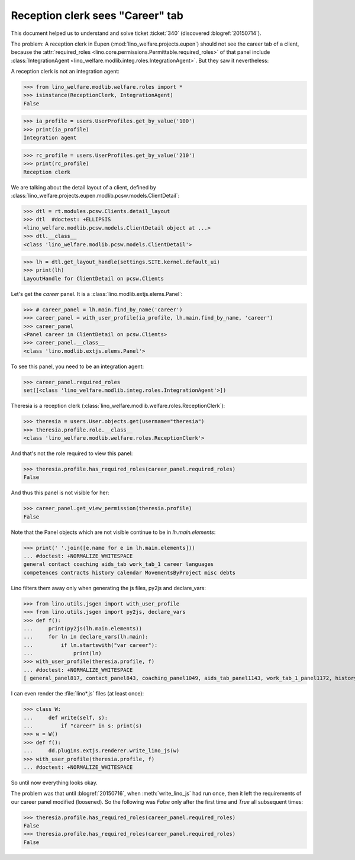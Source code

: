 .. _welfare.tested.20150715:

====================================
Reception clerk sees "Career" tab
====================================

.. How to test only this document:

    $ python setup.py test -s tests.DocsTests.test_20150715
    
    doctest init:

    >>> from __future__ import print_function
    >>> from lino import startup
    >>> startup('lino_welfare.projects.std.settings.doctests')
    >>> from lino.utils.xmlgen.html import E
    >>> from lino.api.doctest import *
    >>> from lino.api import rt
    >>> from lino.utils.jsgen import with_user_profile

This document helped us to understand and solve ticket :ticket:`340`
(discovered :blogref:`20150714`).

The problem: A reception clerk in Eupen
(:mod:`lino_welfare.projects.eupen`) should not see the career tab of
a client, because the :attr:`required_roles
<lino.core.permissions.Permittable.required_roles>` of that panel
include :class:`IntegrationAgent
<lino_welfare.modlib.integ.roles.IntegrationAgent>`.  But they saw it
nevertheless:

.. image:: 20150715.png

A reception clerk is not an integration agent:

>>> from lino_welfare.modlib.welfare.roles import *
>>> isinstance(ReceptionClerk, IntegrationAgent)
False

>>> ia_profile = users.UserProfiles.get_by_value('100')
>>> print(ia_profile)
Integration agent

>>> rc_profile = users.UserProfiles.get_by_value('210')
>>> print(rc_profile)
Reception clerk


We are talking about the detail layout of a client, defined by
:class:`lino_welfare.projects.eupen.modlib.pcsw.models.ClientDetail`:

>>> dtl = rt.modules.pcsw.Clients.detail_layout
>>> dtl  #doctest: +ELLIPSIS
<lino_welfare.modlib.pcsw.models.ClientDetail object at ...>
>>> dtl.__class__
<class 'lino_welfare.modlib.pcsw.models.ClientDetail'>

>>> lh = dtl.get_layout_handle(settings.SITE.kernel.default_ui)
>>> print(lh)
LayoutHandle for ClientDetail on pcsw.Clients

Let's get the `career` panel. It is a
:class:`lino.modlib.extjs.elems.Panel`:

>>> # career_panel = lh.main.find_by_name('career')
>>> career_panel = with_user_profile(ia_profile, lh.main.find_by_name, 'career')
>>> career_panel
<Panel career in ClientDetail on pcsw.Clients>
>>> career_panel.__class__
<class 'lino.modlib.extjs.elems.Panel'>

To see this panel, you need to be an integration agent:

>>> career_panel.required_roles
set([<class 'lino_welfare.modlib.integ.roles.IntegrationAgent'>])

Theresia is a reception clerk
(:class:`lino_welfare.modlib.welfare.roles.ReceptionClerk`):

>>> theresia = users.User.objects.get(username="theresia")
>>> theresia.profile.role.__class__
<class 'lino_welfare.modlib.welfare.roles.ReceptionClerk'>

And that's not the role required to view this panel:

>>> theresia.profile.has_required_roles(career_panel.required_roles)
False

And thus this panel is not visible for her:

>>> career_panel.get_view_permission(theresia.profile)
False

Note that the Panel objects which are not visible continue to be in
`lh.main.elements`:

>>> print(' '.join([e.name for e in lh.main.elements]))
... #doctest: +NORMALIZE_WHITESPACE
general contact coaching aids_tab work_tab_1 career languages 
competences contracts history calendar MovementsByProject misc debts

Lino filters them away only when generating the js files, py2js and
declare_vars:

>>> from lino.utils.jsgen import with_user_profile
>>> from lino.utils.jsgen import py2js, declare_vars
>>> def f():
...     print(py2js(lh.main.elements))
...     for ln in declare_vars(lh.main):
...         if ln.startswith("var career"):
...             print(ln)
>>> with_user_profile(theresia.profile, f)
... #doctest: +NORMALIZE_WHITESPACE
[ general_panel817, contact_panel843, coaching_panel1049, aids_tab_panel1143, work_tab_1_panel1172, history_panel1859 ]

.. before 20160530: [ general_panel795, contact_panel821, coaching_panel1027, aids_tab_panel1121, work_tab_1_panel1150, history_panel1837 ]

I can even render the :file:`lino*.js` files (at least once):

>>> class W:
...     def write(self, s):
...         if "career" in s: print(s)
>>> w = W()
>>> def f():
...     dd.plugins.extjs.renderer.write_lino_js(w)
>>> with_user_profile(theresia.profile, f)
... #doctest: +NORMALIZE_WHITESPACE

So until now everything looks okay. 

The problem was that until :blogref:`20150716`, when
:meth:`write_lino_js` had run once, then it left the requirements of
our career panel modified (loosened).  So the following was `False`
only after the first time and `True` all subsequent times:

>>> theresia.profile.has_required_roles(career_panel.required_roles)
False
>>> theresia.profile.has_required_roles(career_panel.required_roles)
False

